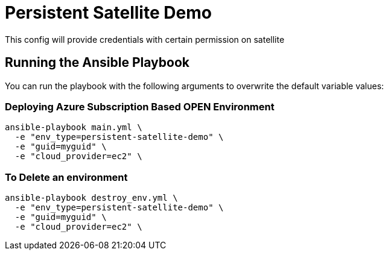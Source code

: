 = Persistent Satellite Demo

This config will provide credentials with certain permission on satellite

== Running the Ansible Playbook

You can run the playbook with the following arguments to overwrite the default variable values:

=== Deploying Azure Subscription Based OPEN Environment

[source,bash]
----
ansible-playbook main.yml \
  -e "env_type=persistent-satellite-demo" \
  -e "guid=myguid" \
  -e "cloud_provider=ec2" \

----

=== To Delete an environment
----
ansible-playbook destroy_env.yml \
  -e "env_type=persistent-satellite-demo" \
  -e "guid=myguid" \
  -e "cloud_provider=ec2" \

----
